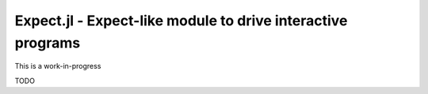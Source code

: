 Expect.jl - Expect-like module to drive interactive programs
============================================================

This is a work-in-progress

TODO
